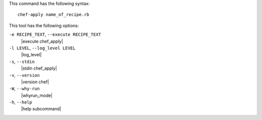 .. The contents of this file are included in multiple topics.
.. This file describes a command or a sub-command for chef-apply.
.. This file should not be changed in a way that hinders its ability to appear in multiple documentation sets.


This command has the following syntax::

   chef-apply name_of_recipe.rb

This tool has the following options:

``-e RECIPE_TEXT``, ``--execute RECIPE_TEXT``
   |execute chef_apply|

``-l LEVEL``, ``--log_level LEVEL``
   |log_level|

``-s``, ``--stdin``
   |stdin chef_apply|

``-v``, ``--version``
   |version chef|

``-W``, ``--why-run``
   |whyrun_mode|

``-h``, ``--help``
   |help subcommand|

